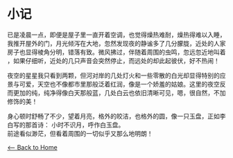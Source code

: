* 小记
已是凌晨一点，即便是屋子里一直开着空调，也觉得燥热难耐，燥热得难以入睡，
我推开屋外的门，月光倾泻在大地，忽然发现夜的静谧多了几分朦胧，近处的人家
房子也显得棱角分明，错落有致。微风拂过，伴随着周围的虫鸣，忽远忽近地叫着
，如果仔细听，近处的几只声音会突然停止，而远处的却此起彼伏，好不热闹！

夜空的星星我只看到两颗，但河对岸的几处灯火和一些零散的白光却显得特别的应
景与可爱，天空也不像都市里那般泛着红润，像是一个娇羞的姑娘。这里的夜空反
而更加的纯，纯净得像白天那般蓝，几处白云也依旧清晰可见，嗯，很自然，不加
修饰的美！

身心顿时舒畅了不少，望着月亮，格外的皎洁，也格外的圆，像一只玉盘，正如李
白写的那首诗：
        小时不识月，呼作白玉盘。\\
前途看似渺茫，但看着周围的一切似乎又那么地明朗！

[[./index.org][<-- Back to Home]]
